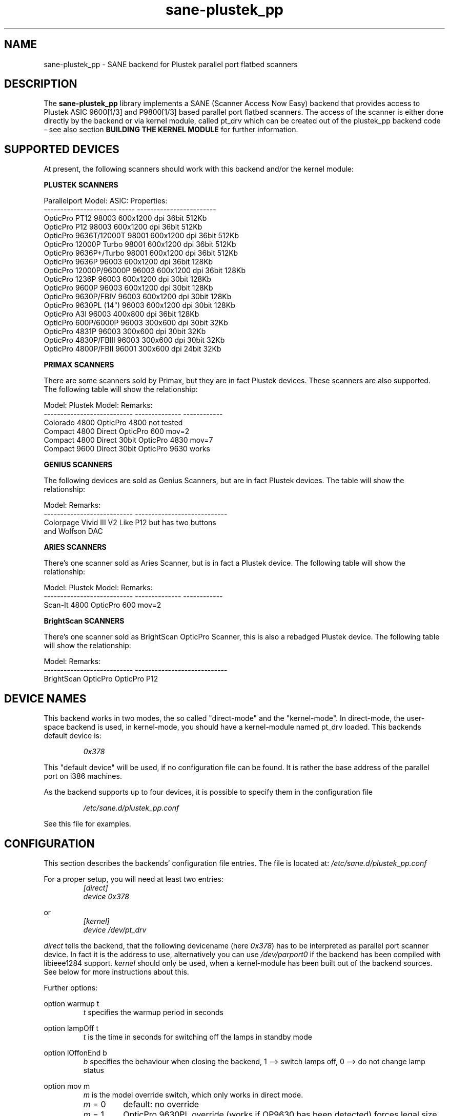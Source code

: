 .TH sane\-plustek_pp 5 "14 Jul 2008" "" "SANE Scanner Access Now Easy"
.IX sane\-plustek_pp
.SH NAME
sane\-plustek_pp \- SANE backend for Plustek parallel port
flatbed scanners
.SH DESCRIPTION
The
.B sane\-plustek_pp
library implements a SANE (Scanner Access Now Easy) backend that
provides access to Plustek ASIC 9600[1/3] and P9800[1/3] based
parallel port flatbed scanners.
The access of the scanner is either done directly by the backend
or via kernel module, called pt_drv which can be created out of
the plustek_pp backend code \- see also section
.B "BUILDING THE KERNEL MODULE"
for further information.

.SH "SUPPORTED DEVICES"

At present, the following scanners should work with this backend
and/or the kernel module:
.PP
.B "PLUSTEK SCANNERS"
.PP
.ft CR
.nf
Parallelport Model:    ASIC: Properties:
---------------------- ----- ------------------------
OpticPro PT12          98003 600x1200 dpi 36bit 512Kb
OpticPro P12           98003 600x1200 dpi 36bit 512Kb
OpticPro 9636T/12000T  98001 600x1200 dpi 36bit 512Kb
OpticPro 12000P Turbo  98001 600x1200 dpi 36bit 512Kb
OpticPro 9636P+/Turbo  98001 600x1200 dpi 36bit 512Kb
OpticPro 9636P         96003 600x1200 dpi 36bit 128Kb
OpticPro 12000P/96000P 96003 600x1200 dpi 36bit 128Kb
OpticPro 1236P         96003 600x1200 dpi 30bit 128Kb
OpticPro 9600P         96003 600x1200 dpi 30bit 128Kb
OpticPro 9630P/FBIV    96003 600x1200 dpi 30bit 128Kb
OpticPro 9630PL (14")  96003 600x1200 dpi 30bit 128Kb
OpticPro A3I           96003  400x800 dpi 36bit 128Kb
OpticPro 600P/6000P    96003  300x600 dpi 30bit  32Kb
OpticPro 4831P         96003  300x600 dpi 30bit  32Kb
OpticPro 4830P/FBIII   96003  300x600 dpi 30bit  32Kb
OpticPro 4800P/FBII    96001  300x600 dpi 24bit  32Kb
.fi
.ft R
.PP

.B "PRIMAX SCANNERS"

There are some scanners sold by Primax, but they are in fact
Plustek devices. These scanners are also supported.
The following table will show the relationship:
.PP
.ft CR
.nf
Model:                      Plustek Model:  Remarks:
--------------------------- --------------  ------------
Colorado 4800               OpticPro 4800   not tested
Compact 4800 Direct         OpticPro 600    mov=2
Compact 4800 Direct 30bit   OpticPro 4830   mov=7
Compact 9600 Direct 30bit   OpticPro 9630   works
.fi
.ft R
.PP

.B "GENIUS SCANNERS"

The following devices are sold as Genius Scanners, but are in fact
Plustek devices.
The table will show the relationship:
.PP
.ft CR
.nf
Model:                      Remarks:
--------------------------- ----------------------------
Colorpage Vivid III V2      Like P12 but has two buttons
                            and Wolfson DAC
.fi
.ft R
.PP

.B "ARIES SCANNERS"

There's one scanner sold as Aries Scanner, but is in fact a
Plustek device.
The following table will show the relationship:
.PP
.ft CR
.nf
Model:                      Plustek Model:  Remarks:
--------------------------- --------------  ------------
Scan-It 4800                OpticPro 600    mov=2
.fi
.ft R
.PP

.B "BrightScan SCANNERS"

There's one scanner sold as BrightScan OpticPro Scanner, this is also
a rebadged Plustek device.
The following table will show the relationship:
.PP
.ft CR
.nf
Model:                      Remarks:
--------------------------- ----------------------------
BrightScan OpticPro         OpticPro P12
.fi
.ft R

.SH "DEVICE NAMES"
This backend works in two modes, the so called "direct-mode"
and the "kernel-mode". In direct-mode, the user-space backend is
used, in kernel-mode, you should have a kernel-module named pt_drv
loaded.
This backends default device is:
.PP
.RS
.I 0x378
.RE
.PP
This "default device" will be used, if no configuration
file can be found. It is rather the base address of the parallel port
on i386 machines.
.PP
As the backend supports up to four devices, it is possible to
specify them in the configuration file
.PP
.RS
.I /etc/sane.d/plustek_pp.conf
.RE
.PP
See this file for examples.
.PP

.SH "CONFIGURATION"
.PP
This section describes the backends' configuration file entries.
The file is located at:
.I /etc/sane.d/plustek_pp.conf
.PP
For a proper setup, you will need at least two entries:
.RS
.I [direct]
.br
.I device 0x378
.RE
.PP
or
.RS
.I [kernel]
.br
.I device /dev/pt_drv
.RE
.PP
.I direct
tells the backend, that the following devicename (here
.IR 0x378 )
has to be interpreted as parallel port scanner device. In
fact it is the address to use, alternatively you can use
.I /dev/parport0
if the backend has been compiled with libieee1284 support.
.I kernel
should only be used, when a kernel-module has been built
out of the backend sources. See below for more instructions
about this.
.PP
Further options:
.PP
option warmup t
.RS
.I t
specifies the warmup period in seconds
.RE
.PP
option lampOff t
.RS
.I t
is the time in seconds for switching off the lamps in
standby mode
.RE
.PP
option lOffonEnd b
.RS
.I b
specifies the behaviour when closing the backend, 1 --> switch
lamps off, 0 --> do not change lamp status
.RE
.PP
option mov m
.RS
.I m
is the model override switch, which only works in direct mode.
.TP
.IR m " = 0"
default: no override
.TP
.IR m " = 1"
OpticPro 9630PL override (works if OP9630
has been detected) forces legal size (14")
.TP
.IR m " = 2"
Primax 4800Direct override (works if OP600
has been detected) swaps red/green color
.TP
.IR m " = 3"
OpticPro 9636 override (works if OP9636 has
been detected) disables backends
transparency/negative capabilities
.TP
.IR m " = 4"
OpticPro 9636P override (works if OP9636 has
been detected) disables backends
transparency/negative capabilities
.TP
.IR m " = 5"
OpticPro A3I override (works if OP12000 has
been detected) enables A3 scanning
.TP
.IR m " = 6"
OpticPro 4800P override (works if OP600
has been detected) swaps red/green color
.TP
.IR m " = 7"
Primax 4800Direct 30bit override (works if
OP4830 has been detected)
.RE
.PP
See the plustek_pp.conf file for examples.
.PP

.SH "BUILDING THE KERNEL MODULE"
As mentioned before, the plustek_pp backend code can also
be compiled and installed as linux kernel module. To do so,
you will need the source-files of this sane\-backend installation.
Unpack this tar-ball and go to the directory:
.br
.I sane\-backends/doc/plustek
.br
Within this directory, you should find a script called:
.br
.I MakeModule.sh
.br
Now if your Linux kernelsources are installed correctly,
it should be possible to build, install and load the
module
.B pt_drv.
.B Please note,
that the kernelsources need to be configured correctly.
Refer to your distributions
manual on how this is done. As root user, try
.br
.I ./MakeModule.sh
.br
the script will try and get all necessary information about your
running kernel and will lead you through the whole installation
process.
.br
.B Note: Installing and loading the can only be done as
superuser.
.PP

.SH "KERNEL MODULE SETUP"
The configuration of the kernel module is done by providing
some or more options found below to the kernel module at
load time. This can be done by invoking insmod with the
appropriate parameters or appending the options to the file
.B /etc/modules.conf (kernel < 2.6.x)
or
.B /etc/modprobe.conf (kernel >= 2.6.x)
.PP
.B
The Options:
.br
lampoff=lll
.RS
The value
.I lll
tells the driver, after how many seconds to
switch-off the lamp(s). The default value is 180.
0 will disable this feature.
.br
.B HINT:
Do not use a value that is too small, because often
switching on/off the lamps will reduce their lifetime.
.RE
.PP
port=ppp
.RS
.I ppp
specifies the port base address, where the scanner
is connected to. The default value is 0x378, which
is normally a standard.
.RE
.PP
warmup=www
.RS
.I www
specifies the time in seconds, how long a lamp has to be on,
until the driver will start to scan. The default value is 30.
.RE
.PP
lOffonEnd=e
.RS
.I e
specifies the behaviour when unloading the driver, 1 --> switch
lamps off, 0 --> do not change lamp status
.RE
.PP
slowIO=s
.RS
.I s
specifies which I/O functions the driver should use, 1 --> use
delayed functions, 0 --> use the non-delayed ones
.RE
.PP
forceMode=fm
.RS
.I fm
specifies port mode which should be used, 0 --> autodetection,
1 --> use SPP mode and 2 --> use EPP mode
.RE
.PP
mov=m
.RS
.TP
.IR m " = 0"
default: no override
.TP
.IR m " = 1"
OpticPro 9630PL override (works if OP9630
has been detected) forces legal size (14")
.TP
.IR m " = 2"
Primax 4800Direct override (works if OP600
has been detected) swaps red/green color
.TP
.IR m " = 3"
OpticPro 9636 override (works if OP9636 has
been detected) disables backends
transparency/negative capabilities
.TP
.IR m " = 4"
OpticPro 9636P override (works if OP9636 has
been detected) disables backends
transparency/negative capabilities
.TP
.IR m " = 5"
OpticPro A3I override (works if OP12000 has
been detected) enables A3 scanning
.TP
.IR m " = 6"
OpticPro 4800P override (works if OP600
has been detected) swaps red/green color
.TP
.IR m " = 7"
Primax 4800Direct 30bit override (works if
OP4830 has been detected)
.RE
.PP
Sample entry for file
.B "/etc/modules.conf"
:
.br
.I alias char\-major\-40 pt_drv
.br
.I pre-install pt_drv modprobe -k parport
.br
.I options pt_drv lampoff=180 warmup=15 port=0x378 lOffonEnd=0 mov=0 slowIO=0 forceMode=0
.PP
For multidevice support, simply add values separated by commas to
the different options
.br
.I options pt_drv port=0x378,0x278 mov=0,4 slowIO=0,1 forceMode=0,1
.PP
Remember to call depmod after changing /etc/conf.modules.
.PP

.SH "PARALLEL PORT MODES"
.PP
The current driver works best, when the parallel port
has been set to EPP-mode. When detecting any other
mode such as ECP or PS/2 the driver tries to set to a
faster, supported mode. If this fails, it will use the
SPP mode, as this mode should work with all Linux supported
parallel ports. If in doubt, enter your BIOS and set it to
any mode except ECP.
.PP
Former Plustek scanner models (4830, 9630) supplied a
ISA parallel port adapter card. This card is
.BR not
supported by the driver.
.PP
The ASIC 96001/3 based models have sometimes trouble with
high resolution modes. If you encounter sporadic corrupted
images (parts duplicated or shifted horizontally) kill all
other applications before scanning and (if sufficient
memory available) disable swapping.
.PP
See the plustek_pp.conf file for examples.
.PP

.SH FILES
.TP
.I /etc/sane.d/plustek_pp.conf
The backend configuration file
.TP
.I /usr/lib64/sane/libsane\-plustek_pp.a
The static library implementing this backend.
.TP
.I /usr/lib64/sane/libsane\-plustek_pp.so
The shared library implementing this backend (present on systems that
support dynamic loading).
.TP
.I /lib/modules/<Kernel-Version>/kernel/drivers/parport/pt_drv.o
The Linux kernelmodule for kernels < 2.6.x.
.TP
.I /lib/modules/<Kernel-Version>/kernel/drivers/parport/pt_drv.ko
The Linux kernelmodule for kernels >= 2.6.x.
.PP

.SH ENVIRONMENT
.TP
.B SANE_CONFIG_DIR
This environment variable specifies the list of directories that may
contain the configuration file.  Under UNIX, the directories are
separated by a colon (`:'), under OS/2, they are separated by a
semi-colon (`;').  If this variable is not set, the configuration file
is searched in two default directories: first, the current working
directory (".") and then in /etc/sane.d.  If the value of the
environment variable ends with the directory separator character, then
the default directories are searched after the explicitly specified
directories.  For example, setting
.B SANE_CONFIG_DIR
to "/tmp/config:" would result in directories "tmp/config", ".", and
"/etc/sane.d" being searched (in this order).
.TP
.B SANE_DEBUG_PLUSTEK_PP
If the library was compiled with debug support enabled, this
environment variable controls the debug level for this backend.  Higher
debug levels increase the verbosity of the output.

Example:
export SANE_DEBUG_PLUSTEK_PP=10

.SH "SEE ALSO"
.BR sane (7),
.br
.I /usr/share/doc/packages/sane-backends/plustek/Plustek\-PARPORT.changes

.SH "CONTACT AND BUG-REPORTS"
Please send any information and bug-reports to:
.br
.B SANE Mailing List
.PP
Additional info and hints can be obtained from our
.br
Mailing-List archive at:
.br
.B http://www.sane\-project.org/mailing\-lists.html
.PP
To obtain debug messages from the backend, please set the
environment-variable
.I SANE_DEBUG_PLUSTEK_PP
before calling your favorite scan-frontend (i.e. xscanimage).
.br
.B i.e.: export SANE_DEBUG_PLUSTEK_PP=20 ; xscanimage
.PP
The value controls the verbosity of the backend.
.PP

.SH "KNOWN BUGS & RESTRICTIONS"
.PP
* The Halftoning works, but the quality is poor
.PP
* Printers (especially HP models) will start to
print during scanning. This in fact is a problem
to other printers too, using bidirectional protocol
(see www.plustek.com (TAIWAN) page for further details)
.PP
* The driver does not support these manic scalings up
to 16 times the physical resolution. The only scaling
is done on resolutions between the physical resolution
of the CCD-sensor and the stepper motor i.e. you have a
600x1200 dpi scanner and you are scanning using 800dpi,
so scaling is necessary, because the sensor only delivers
600dpi but the motor is capable to perform 800dpi steps.
.PP
* On some devices, the pictures seems bluish
.PP
.I ASIC 98001 based models:
.PP
* The 300dpi transparency and negative mode does not work
correctly.
.PP
* There is currently no way to distinguish a model with
and without transparency unit.
.PP
* The scanned images seem to be too dark (P9636T)
.PP
.I ASIC 96003/1 based models:
.PP
* 30bit mode is currently not supported.
.PP
* On low end systems under heavy system load the
driver may lose data, which can result in picture
corruption or cause the sensor to hit the scan bed.
.PP
* The scanning speed on 600x1200 dpi models is slow.
.PP
* The scanning quality of the A3I is poor
